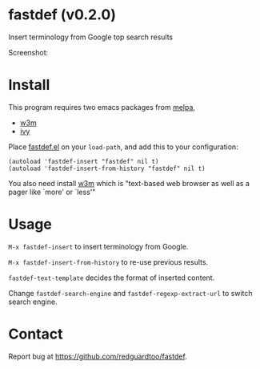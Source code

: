 #+OPTIONS: ^:{} toc:nil H:3
* fastdef (v0.2.0)
Insert terminology from Google top search results

Screenshot:

[[https://raw.github.com/redguardtoo/fastdef/master/screenshot-nq8.png]]
* Install
This program requires two emacs packages from [[https://melpa.org/][melpa]],
- [[http://melpa.org/#/w3m][w3m]]
- [[http://melpa.org/#/ivy][ivy]]

Place [[https://raw.githubusercontent.com/redguardtoo/fastdef/master/fastdef.el][fastdef.el]] on your =load-path=, and add this to your configuration:

#+begin_src elisp
(autoload 'fastdef-insert "fastdef" nil t)
(autoload 'fastdef-insert-from-history "fastdef" nil t)
#+end_src

You also need install [[http://w3m.sourceforge.net][w3m]] which is "text-based web browser as well as a pager like `more' or `less'"
* Usage
=M-x fastdef-insert= to insert terminology from Google.

=M-x fastdef-insert-from-history= to re-use previous results.

=fastdef-text-template= decides the format of inserted content.

Change =fastdef-search-engine= and =fastdef-regexp-extract-url= to switch search engine.
* Contact
Report bug at [[https://github.com/redguardtoo/fastdef]].
